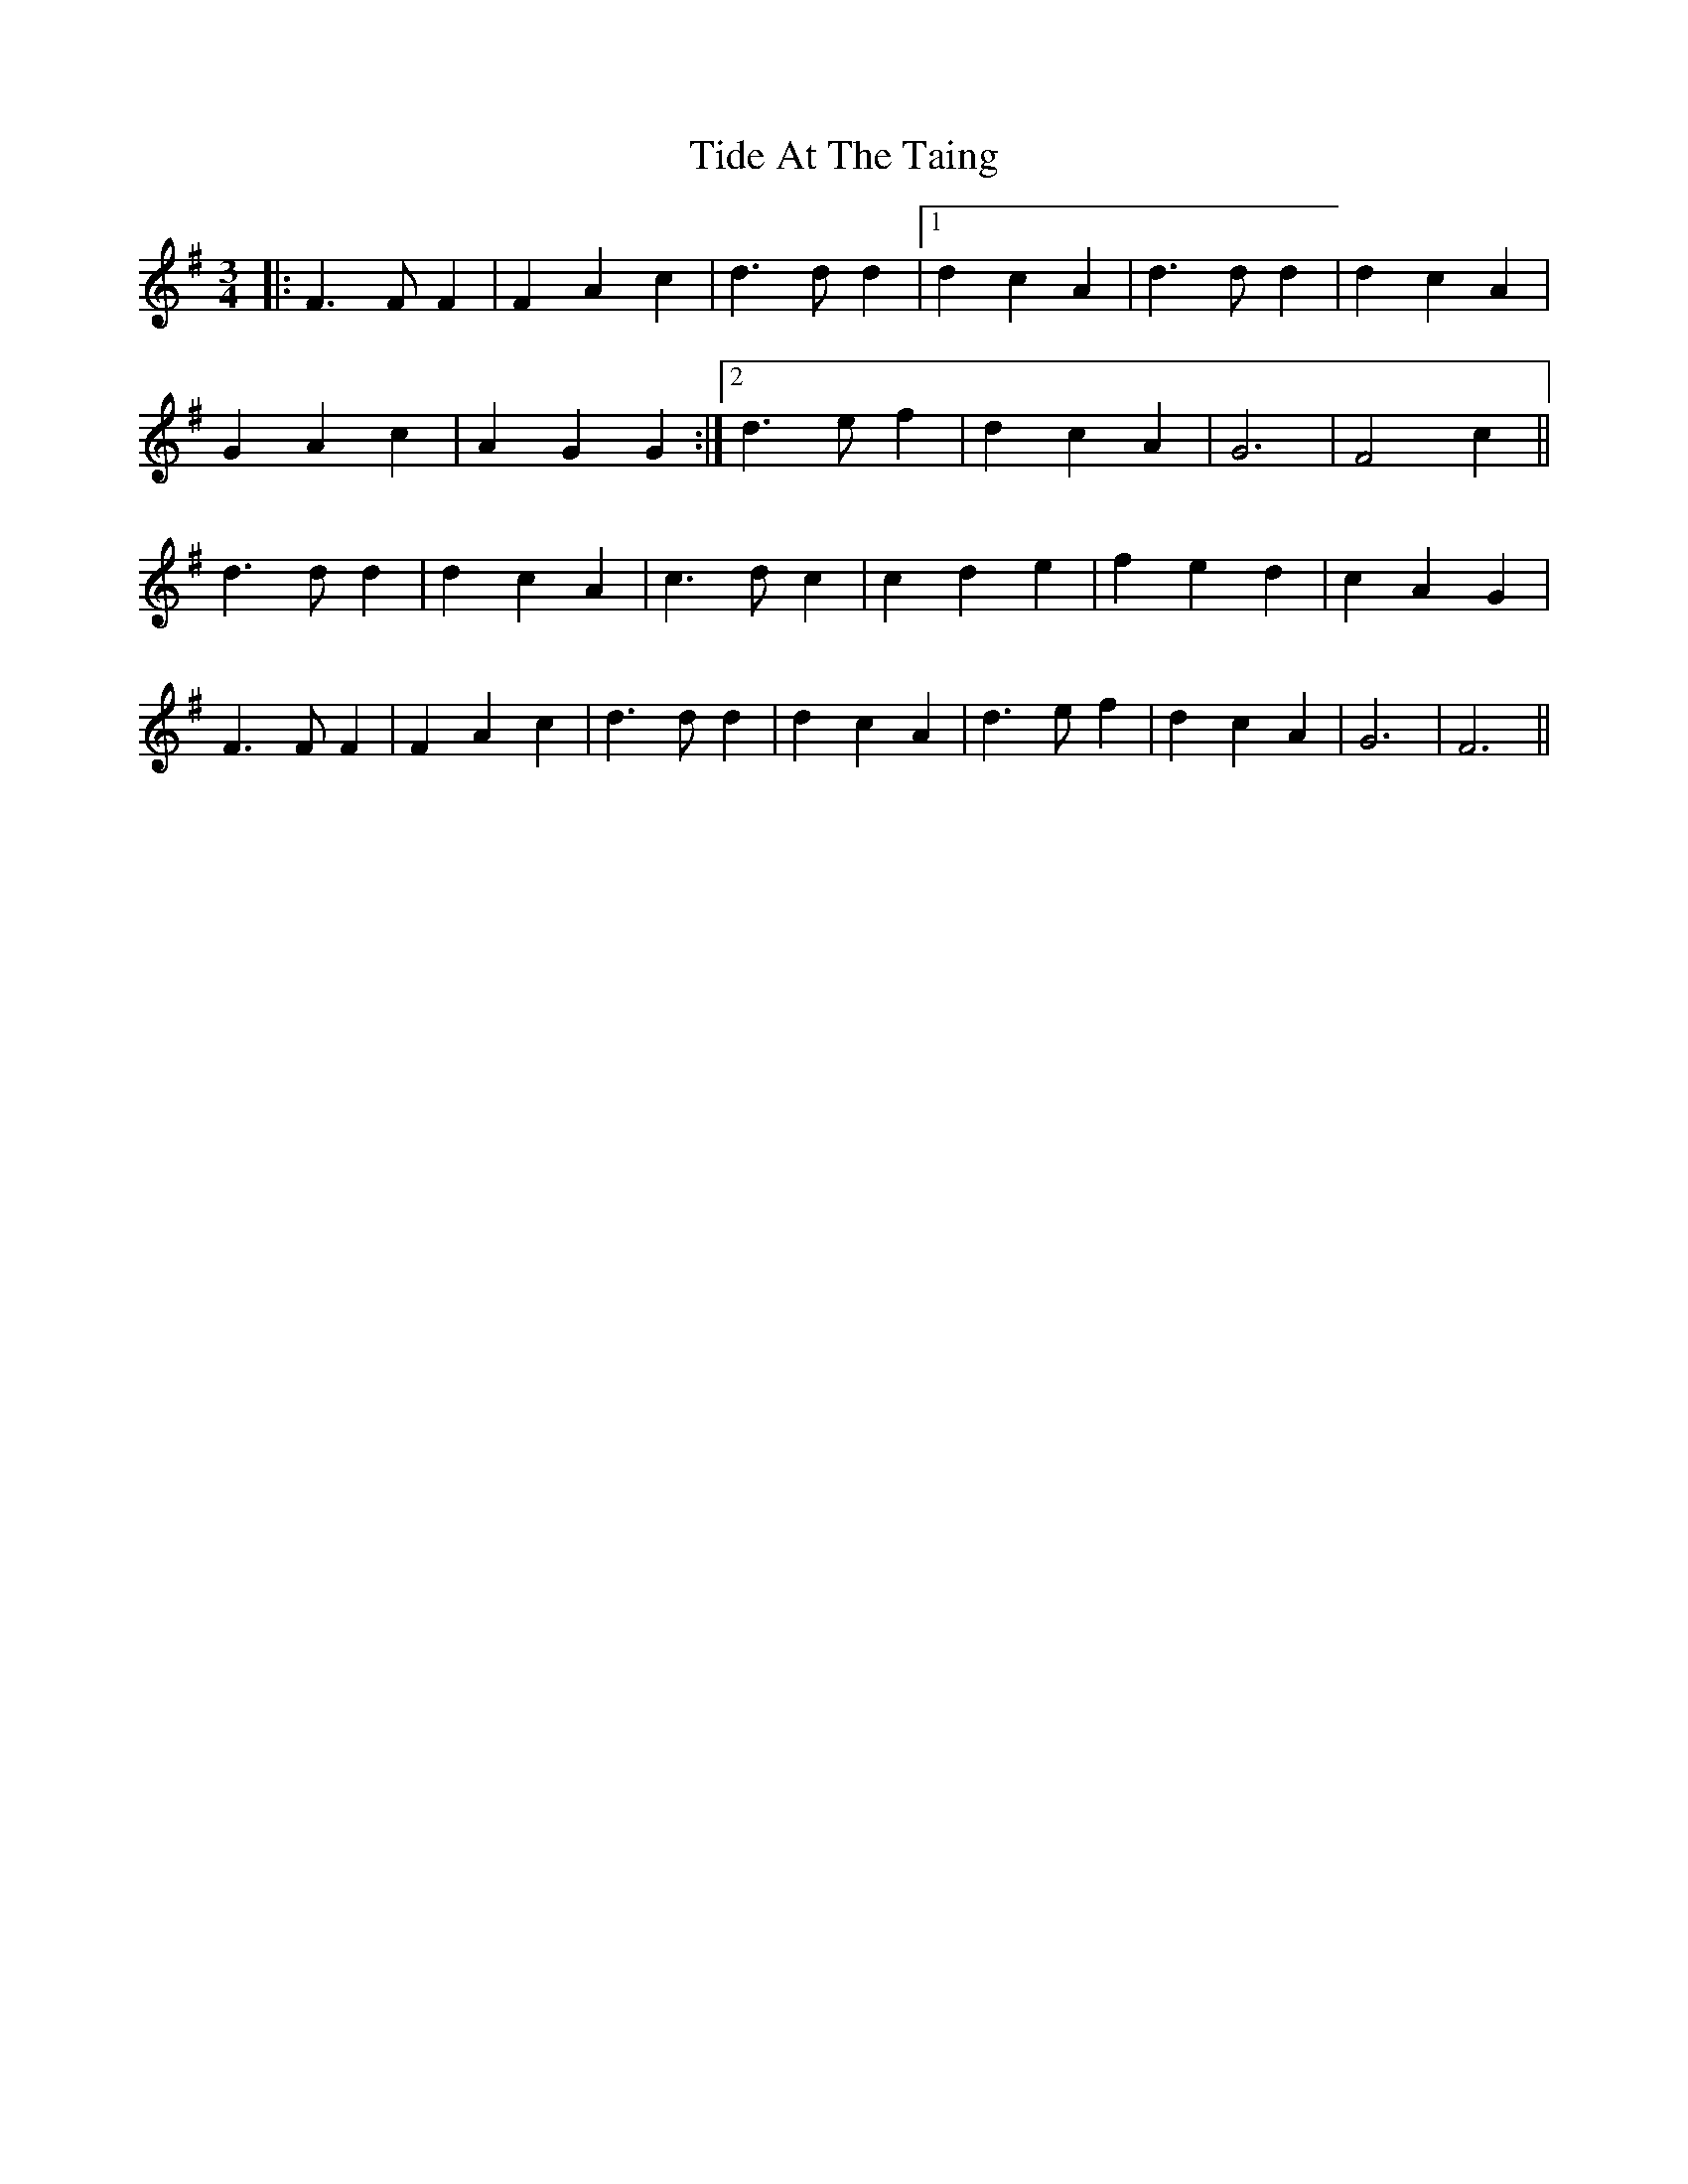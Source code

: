 X: 40115
T: Tide At The Taing
R: waltz
M: 3/4
K: Gmajor
|:F3 F F2|F2 A2 c2|d3 d d2|1 d2 c2 A2|d3 d d2|d2 c2 A2|
G2 A2 c2|A2 G2 G2:|2 d3 e f2|d2 c2 A2|G6|F4 c2||
d3 d d2|d2 c2 A2|c3 d c2|c2 d2 e2|f2 e2 d2|c2 A2 G2|
F3 F F2|F2 A2 c2|d3 d d2|d2 c2 A2|d3 e f2|d2 c2 A2|G6|F6||

